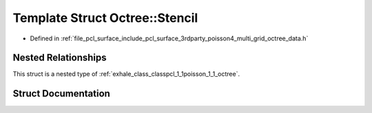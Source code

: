 .. _exhale_struct_structpcl_1_1poisson_1_1_octree_1_1_stencil:

Template Struct Octree::Stencil
===============================

- Defined in :ref:`file_pcl_surface_include_pcl_surface_3rdparty_poisson4_multi_grid_octree_data.h`


Nested Relationships
--------------------

This struct is a nested type of :ref:`exhale_class_classpcl_1_1poisson_1_1_octree`.


Struct Documentation
--------------------


.. doxygenstruct:: pcl::poisson::Octree::Stencil
   :members:
   :protected-members:
   :undoc-members:
